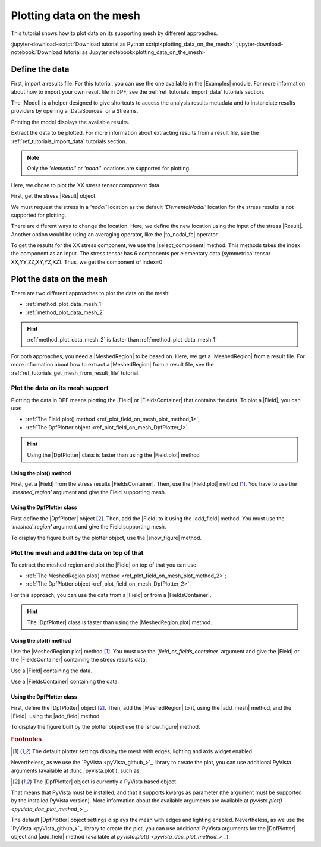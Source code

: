.. _ref_plotting_data_on_the_mesh:

=========================
Plotting data on the mesh
=========================

.. |Field.plot| replace:: :func:`Field.plot()<ansys.dpf.core.field.Field.plot>`
.. |MeshedRegion.plot| replace:: :func:`MeshedRegion.plot()<ansys.dpf.core.meshed_region.MeshedRegion.plot>`
.. |add_mesh| replace:: :func:`add_mesh()<ansys.dpf.core.plotter.DpfPlotter.add_mesh>`
.. |add_field| replace:: :func:`add_field()<ansys.dpf.core.plotter.DpfPlotter.add_field>`
.. |show_figure| replace:: :func:`show_figure()<ansys.dpf.core.plotter.DpfPlotter.show_figure>`
.. |to_nodal_fc| replace:: :class:`to_nodal_fc() <ansys.dpf.core.operators.averaging.to_nodal_fc.to_nodal_fc>`
.. |select_component| replace:: :func:`select_component() <ansys.dpf.core.fields_container.FieldsContainer.select_component>`

This tutorial shows how to plot data on its supporting mesh by different approaches.

:jupyter-download-script:`Download tutorial as Python script<plotting_data_on_the_mesh>`
:jupyter-download-notebook:`Download tutorial as Jupyter notebook<plotting_data_on_the_mesh>`

Define the data
---------------

First, import a results file. For this tutorial, you can use the one available in the |Examples| module.
For more information about how to import your own result file in DPF, see
the :ref:`ref_tutorials_import_data` tutorials section.

.. jupyter-execute::

    # Import the ``ansys.dpf.core`` module
    from ansys.dpf import core as dpf
    # Import the examples module
    from ansys.dpf.core import examples

    # Define the result file path
    result_file_path_1 = examples.find_multishells_rst()

The |Model| is a helper designed to give shortcuts to access the analysis results
metadata and to instanciate results providers by opening a |DataSources| or a Streams.

Printing the model displays the available results.

.. jupyter-execute::

    # Create the model
    model_1 = dpf.Model(data_sources=result_file_path_1)

    # Print the model
    print(model_1)

Extract the data to be plotted. For more information about extracting results from a result file,
see the :ref:`ref_tutorials_import_data` tutorials section.

.. note::

     Only the *'elemental'* or *'nodal'* locations are supported for  plotting.

Here, we chose to plot the XX stress tensor component data.

First, get the stress |Result| object.

.. jupyter-execute::

    # Extract the stress Result
    stress_result = model_1.results.stress()

    # Print the results
    print(stress_result.eval())

We must request the stress in a *'nodal'* location as the default *'ElementalNodal'* location for the stress results
is not supported for plotting.

There are different ways to change the location. Here, we define the new location using the input of the stress
|Result|. Another option would be using an averaging operator, like the |to_nodal_fc| operator

.. jupyter-execute::

    # Define the desired location as an input of the result operator
    stress_result.inputs.requested_location(dpf.locations.nodal)

    # Get the output (here a FieldsContainer)
    fc_stress = stress_result.eval()

    # Print the output
    print(fc_stress)

To get the results for the XX stress component, we use the |select_component| method. This methods takes
the index the component as an input. The stress tensor has 6 components per elementary data
(symmetrical tensor XX,YY,ZZ,XY,YZ,XZ). Thus, we get the component of index=0

.. jupyter-execute::

    # Get the stress results for the XX component
    fc_stress_XX = fc_stress.select_component(index=0)

Plot the data on the mesh
-------------------------

There are two different approaches to plot the data on the mesh:

- :ref:`method_plot_data_mesh_1`
- :ref:`method_plot_data_mesh_2`

.. hint::

    :ref:`method_plot_data_mesh_2` is faster than :ref:`method_plot_data_mesh_1`

For both approaches, you need a |MeshedRegion| to be based on. Here, we get a |MeshedRegion| from
a result file. For more information about how to extract a |MeshedRegion| from a result file, see the
:ref:`ref_tutorials_get_mesh_from_result_file` tutorial.

.. jupyter-execute::

    # Define the meshed region
    meshed_region_1 = model_1.metadata.meshed_region

.. _method_plot_data_mesh_1:

Plot the data on its mesh support
^^^^^^^^^^^^^^^^^^^^^^^^^^^^^^^^^

Plotting the data in DPF means plotting the |Field| or |FieldsContainer| that contains the data.
To plot a |Field|, you can use:

- :ref:`The Field.plot() method <ref_plot_field_on_mesh_plot_method_1>`;
- :ref:`The DpfPlotter object <ref_plot_field_on_mesh_DpfPlotter_1>`.

.. hint::

    Using the |DpfPlotter| class is faster than using the |Field.plot| method

.. _ref_plot_field_on_mesh_plot_method_1:

Using the plot() method
~~~~~~~~~~~~~~~~~~~~~~~

First, get a |Field| from the stress results |FieldsContainer|. Then, use the |Field.plot| method [1]_.
You have to use the *'meshed_region'* argument and give the Field supporting mesh.

.. jupyter-execute::

    # Define the field
    field_stress_XX = fc_stress_XX[0]

    # Plot the data on the mesh
    field_stress_XX.plot(meshed_region=meshed_region_1)

.. _ref_plot_field_on_mesh_DpfPlotter_1:

Using the DpfPlotter class
~~~~~~~~~~~~~~~~~~~~~~~~~~

First define the |DpfPlotter| object [2]_. Then, add the |Field| to it using the |add_field| method.
You must use the *'meshed_region'* argument and give the Field supporting mesh.

To display the figure built by the plotter object, use the |show_figure| method.

.. jupyter-execute::

    # Define the DpfPlotter object
    plotter_1 = dpf.plotter.DpfPlotter()

    # Add the Field and MeshedRegion to the DpfPlotter object
    plotter_1.add_field(field=field_stress_XX, meshed_region=meshed_region_1)

    # Display the plot
    plotter_1.show_figure()

.. _method_plot_data_mesh_2:

Plot the mesh and add the data on top of that
^^^^^^^^^^^^^^^^^^^^^^^^^^^^^^^^^^^^^^^^^^^^^

To extract the meshed region and plot the |Field| on top of that you can use:

- :ref:`The MeshedRegion.plot() method <ref_plot_field_on_mesh_plot_method_2>`;
- :ref:`The DpfPlotter object <ref_plot_field_on_mesh_DpfPlotter_2>`.

For this approach, you can use the data from a |Field| or from a |FieldsContainer|.

.. hint::

    The |DpfPlotter| class is faster than using the |MeshedRegion.plot| method.

.. _ref_plot_field_on_mesh_plot_method_2:

Using the plot() method
~~~~~~~~~~~~~~~~~~~~~~~

Use the |MeshedRegion.plot| method [1]_. You must use the *'field_or_fields_container'* argument and
give the |Field| or the |FieldsContainer| containing the stress results data.

Use a |Field| containing the data.

.. jupyter-execute::

    # Plot the stress results
    meshed_region_1.plot(field_or_fields_container=field_stress_XX)

Use a |FieldsContainer| containing the data.

.. jupyter-execute::

    # Plot the stress results
    meshed_region_1.plot(field_or_fields_container=fc_stress_XX)

.. _ref_plot_field_on_mesh_DpfPlotter_2:

Using the DpfPlotter class
~~~~~~~~~~~~~~~~~~~~~~~~~~

First, define the |DpfPlotter| object [2]_. Then, add the |MeshedRegion|
to it, using the |add_mesh| method, and the |Field|, using the |add_field| method.

To display the figure built by the plotter object use the |show_figure| method.

.. jupyter-execute::

    # Declare the DpfPlotter object
    plotter_2 = dpf.plotter.DpfPlotter()

    # Add the MeshedRegion to the DpfPlotter object
    plotter_2.add_mesh(meshed_region=meshed_region_1)

    # Add the Field to the DpfPlotter object
    plotter_2.add_field(field=field_stress_XX)

    # Display the plot
    plotter_2.show_figure()

.. rubric:: Footnotes

.. [1] The default plotter settings display the mesh with edges, lighting and axis widget enabled.
Nevertheless, as we use the `PyVista <pyVista_github_>`_ library to create the plot, you can use additional
PyVista arguments (available at :func:`pyvista.plot`), such as:

.. jupyter-execute::

    field_stress_XX.plot(title= "Field Stress",
                         text= "Fields plot() method"  # Adds the given text at the bottom of the plot
                         )
    # Notes:
    # - To save a screenshot to file, use "screenshot=figure_name.png" ( as well as "notebook=False" if on a Jupyter notebook).
    # - The "off_screen" keyword only works when "notebook=False". If "off_screen=True" the plot is not displayed when running the code.

.. [2] The |DpfPlotter| object is currently a PyVista based object.
That means that PyVista must be installed, and that it supports kwargs as
parameter (the argument must be supported by the installed PyVista version).
More information about the available arguments are available at `pyvista.plot() <pyvista_doc_plot_method_>`_`.

The default |DpfPlotter| object settings displays the mesh with edges and lighting
enabled. Nevertheless, as we use the `PyVista <pyVista_github_>`_
library to create the plot, you can use additional PyVista arguments for the |DpfPlotter|
object and |add_field| method (available at `pyvista.plot() <pyvista_doc_plot_method_>`_`).